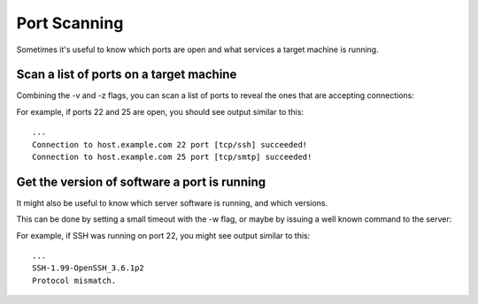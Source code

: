 =============
Port Scanning
=============
Sometimes it's useful to know which ports are open and what services a
target machine is running.

Scan a list of ports on a target machine
========================================
Combining the -v and -z flags, you can scan a list of ports to reveal
the ones that are accepting connections:

.. tab:: Unix

   .. code-block:: sh
        
      pync -vz host.example.com 20-30

.. tab:: Windows

   .. code-block:: sh

      py -m pync -vz host.example.com 20-30
      
.. tab:: Python

   .. code-block:: python
   
      # scan.py
      from pync import pync
      pync('-vz host.example.com 20-30')

For example, if ports 22 and 25 are open, you should see
output similar to this::

   ...
   Connection to host.example.com 22 port [tcp/ssh] succeeded!
   Connection to host.example.com 25 port [tcp/smtp] succeeded!

Get the version of software a port is running
=============================================
It might also be useful to know which server software is running, and
which versions.

This can be done by setting a small timeout with the -w flag, or maybe
by issuing a well known command to the server:

.. tab:: Unix

   .. code-block:: sh
        
      echo "QUIT" | pync host.example.com 20-30

.. tab:: Windows

   .. code-block:: sh

      echo "QUIT" | py -m pync host.example.com 20-30
      
.. tab:: Python

   .. code-block:: python
   
      # banner.py
      import io
      from pync import pync

      command = io.BytesIO(b'QUIT')
      pync('host.example.com 20-30', stdin=command)

For example, if SSH was running on port 22, you might see output
similar to this::

   ...
   SSH-1.99-OpenSSH_3.6.1p2
   Protocol mismatch.
